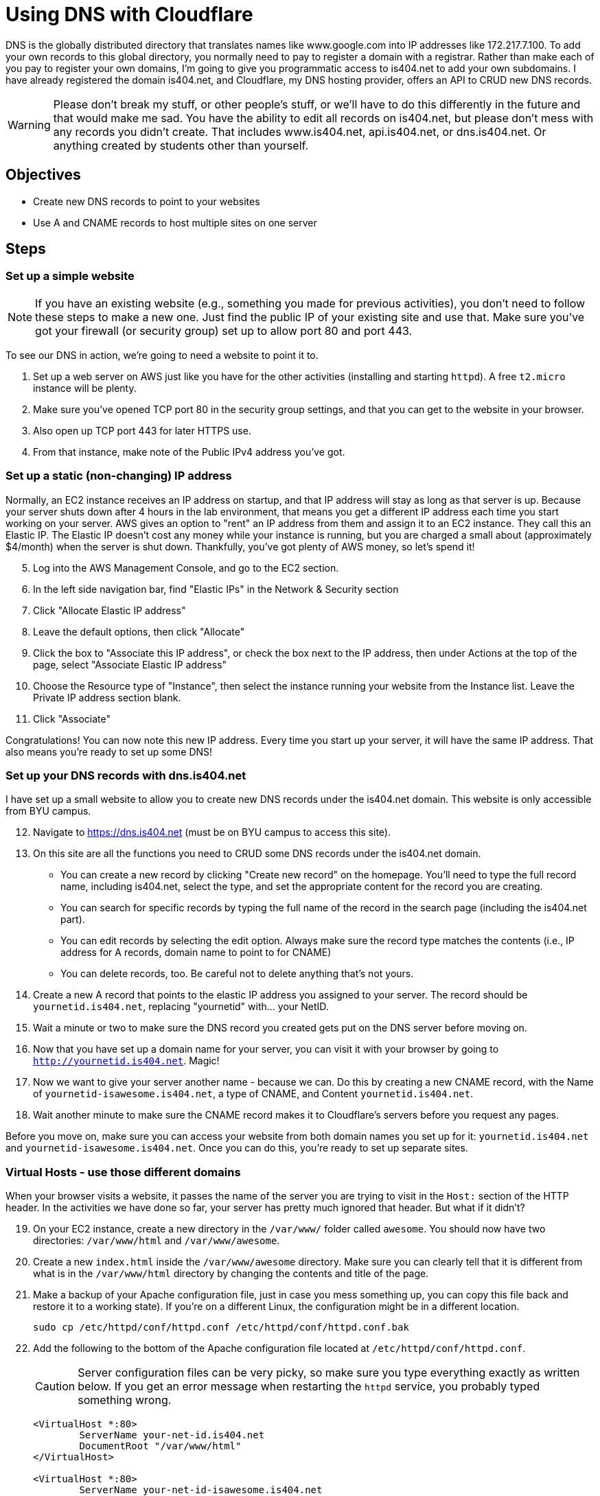 = Using DNS with Cloudflare
ifndef::bound[:imagesdir: figs]
:icons: font
:source-highlighter: rouge
:rouge-style: github
ifdef::env-github[]
:tip-caption: :bulb:
:note-caption: :information_source:
:important-caption: :heavy_exclamation_mark:
:caution-caption: :fire:
:warning-caption: :warning:
endif::[]
:experimental:

DNS is the globally distributed directory that translates names like www.google.com into IP addresses like 172.217.7.100.
To add your own records to this global directory, you normally need to pay to register a domain with a registrar.
Rather than make each of you pay to register your own domains, I'm going to give you programmatic access to is404.net to add your own subdomains.
I have already registered the domain is404.net, and Cloudflare, my DNS hosting provider, offers an API to CRUD new DNS records.

WARNING: Please don't break my stuff, or other people's stuff, or we'll have to do this differently in the future and that would make me sad.
You have the ability to edit all records on is404.net, but please don't mess with any records you didn't create.
That includes www.is404.net, api.is404.net, or dns.is404.net. Or anything created by students other than yourself.


== Objectives
* Create new DNS records to point to your websites
* Use A and CNAME records to host multiple sites on one server

== Steps

=== Set up a simple website

NOTE: If you have an existing website (e.g., something you made for previous activities), you don't need to follow these steps to make a new one. Just find the public IP of your existing site and use that. Make sure you've got your firewall (or security group) set up to allow port 80 and port 443.

To see our DNS in action, we're going to need a website to point it to. 

. Set up a web server on AWS just like you have for the other activities (installing and starting `httpd`). 
A free `t2.micro` instance will be plenty.
. Make sure you've opened TCP port 80 in the security group settings, and that you can get to the website in your browser.
. Also open up TCP port 443 for later HTTPS use.
. From that instance, make note of the Public IPv4 address you've got.

=== Set up a static (non-changing) IP address
Normally, an EC2 instance receives an IP address on startup, and that IP address will stay as long as that server is up. 
Because your server shuts down after 4 hours in the lab environment, that means you get a different IP address each time you start working on your server.
AWS gives an option to "rent" an IP address from them and assign it to an EC2 instance. 
They call this an Elastic IP. 
The Elastic IP doesn't cost any money while your instance is running, but you are charged a small about (approximately $4/month) when the server is shut down.
Thankfully, you've got plenty of AWS money, so let's spend it!

[start=5]
. Log into the AWS Management Console, and go to the EC2 section.
. In the left side navigation bar, find "Elastic IPs" in the Network & Security section
. Click "Allocate Elastic IP address"
. Leave the default options, then click "Allocate"
. Click the box to "Associate this IP address", or check the box next to the IP address, then under Actions at the top of the page, select "Associate Elastic IP address"
. Choose the Resource type of "Instance", then select the instance running your website from the Instance list. Leave the Private IP address section blank.
. Click "Associate"

Congratulations! 
You can now note this new IP address. 
Every time you start up your server, it will have the same IP address. 
That also means you're ready to set up some DNS!

=== Set up your DNS records with dns.is404.net
I have set up a small website to allow you to create new DNS records under the is404.net domain.
This website is only accessible from BYU campus.

[start=12]
. Navigate to https://dns.is404.net (must be on BYU campus to access this site).
. On this site are all the functions you need to CRUD some DNS records under the is404.net domain.
** You can create a new record by clicking "Create new record" on the homepage. You'll need to type the full record name, including is404.net, select the type, and set the appropriate content for the record you are creating.
** You can search for specific records by typing the full name of the record in the search page (including the is404.net part).
** You can edit records by selecting the edit option. Always make sure the record type matches the contents (i.e., IP address for A records, domain name to point to for CNAME)
** You can delete records, too. Be careful not to delete anything that's not yours.
. Create a new A record that points to the elastic IP address you assigned to your server. The record should be `yournetid.is404.net`, replacing "yournetid" with... your NetID.
. Wait a minute or two to make sure the DNS record you created gets put on the DNS server before moving on.
. Now that you have set up a domain name for your server, you can visit it with your browser by going to `http://yournetid.is404.net`. Magic!
. Now we want to give your server another name - because we can. Do this by creating a new CNAME record, with the Name of `yournetid-isawesome.is404.net`, a type of CNAME, and Content `yournetid.is404.net`.
. Wait another minute to make sure the CNAME record makes it to Cloudflare's servers before you request any pages.

Before you move on, make sure you can access your website from both domain names you set up for it: `yournetid.is404.net` and `yournetid-isawesome.is404.net`. Once you can do this, you're ready to set up separate sites.

=== Virtual Hosts - use those different domains

When your browser visits a website, it passes the name of the server you are trying to visit in the `Host:` section of the HTTP header.
In the activities we have done so far, your server has pretty much ignored that header. 
But what if it didn't?

[start=19]
. On your EC2 instance, create a new directory in the `/var/www/` folder called `awesome`. You should now have two directories: `/var/www/html` and `/var/www/awesome`.
. Create a new `index.html` inside the `/var/www/awesome` directory. Make sure you can clearly tell that it is different from what is in the `/var/www/html` directory by changing the contents and title of the page.
. Make a backup of your Apache configuration file, just in case you mess something up, you can copy this file back and restore it to a working state). If you're on a different Linux, the configuration might be in a different location.
+
[source,console]
----
sudo cp /etc/httpd/conf/httpd.conf /etc/httpd/conf/httpd.conf.bak
----

. Add the following to the bottom of the Apache configuration file located at `/etc/httpd/conf/httpd.conf`.
+
CAUTION: Server configuration files can be very picky, so make sure you type everything exactly as written below. If you get an error message when restarting the `httpd` service, you probably typed something wrong.

+
----
<VirtualHost *:80>
        ServerName your-net-id.is404.net
        DocumentRoot "/var/www/html"
</VirtualHost>

<VirtualHost *:80>
        ServerName your-net-id-isawesome.is404.net
        DocumentRoot "/var/www/awesome"
</VirtualHost>
----

. Restart the `httpd` service to tell Apache to use the new configuration (`sudo systemctl restart httpd`). If it gives an error message, you need to fix the configuration.
. Now you can visit `yournetid.is404.net` and `yournetid-isawesome.is404.net` and see two different websites hosted on the same server. You may need to refresh the page on the awesome site to have it refresh.
. While you're there, scroll through the Apache configuration and see if you can tell what other parts of the configuration do.



=== OPTIONAL - Set up DNS through the Cloudflare API
This section presents information about how to use the Cloudflare API to directly set and edit DNS records.
This API is used by the dns.is404.net website to make its changes, but you can also interact directly through Postman.

To create a DNS A record that points to your site, you'll need (a) your public IP address, (b) the auth token for Cloudflare (on LearningSuite), (c) the Zone ID for is404.net (`17ed37c3a70df401d89510fd4731ebe2`), and (d) Postman.
Full documentation for the Cloudflare DNS API is available at their website: https://api.cloudflare.com/#dns-records-for-a-zone-properties.

==== Setting up the Postman Collection
First, create a new Collection in Postman to manage all of our DNS requests.

. In the Collections pane, click the small `+` icon to create a new Collection. 
I named mine Cloudflare DNS by right-clicking on the new collection and selecting Rename.
You can call yours whatever you like.

Next we're going to set up authentication for all requests in the collection. 

[start=5]
. By doing this, Postman will add information to the HTTP Header of each request to authorize your request.
. Click on the collection title and select the Authorization header.
. Choose the Authorization Type of Bearer Token, then put in the token from LearningSuite (starts with `G6q`...)

One more piece of setup: We're going to create a URL variable for the collection so that we don't have to type the same long URL over and over again.

[start=8]
. Go to the Variables tab of the Collection settings.
. Create a new Variable with a name of `URL` and a value of `https://api.cloudflare.com/client/v4/zones/17ed37c3a70df401d89510fd4731ebe2/dns_records`

IMPORTANT: Once you create the variable and add the bearer token, you need to save the changes to the collection with Ctrl+S or Command+S so those new attributes will be used in your requests.

==== Listing DNS Records
The first Cloudflare request we're going to do is just to list out all of the DNS records on the is404.net domain.

[start=10]
. Create a new request in your collection.
. Make it a `GET` request.
. In the URL portion of the request, put `{{URL}}` to use that variable as the URL to request.
. Hit Send to send the request, then look below to see the list of results. 
Most importantly, for each result you can see the `name`, which is the DNS record name; the `type`, which includes A, CNAME, and other types of records; the `content`, which shows what the record will return; and the `ttl` for time to live.
Much of the rest of the information is Cloudflare-specific, and you can ignore it. 

==== Creating DNS records

===== Create an A record
Now that you can see what records are there, let's make an A record to point to your site.

[start=14]
. Create a new request in your collection
. Make it a `POST` request to the `{{URL}}` variable URL.
. In the Body of the request, add the following as JSON, substituting your netID in the "name", and your IP address in the "content".
+
[source,json]
----
{
    "type": "A",
    "name": "your-netid-here",
    "content": "52.24.163.220",
    "ttl": "60"
}
----
. Copy the "id" of the record that was created so that you can edit or delete the record later. Paste it somewhere you will be able to get it again if needed.
. You should see that the "name" of the record you created is your-netid.is404.net. 
. Open your-netid.is404.net in your browser (make sure you go to the `http` site for now)

===== Create a CNAME record
Once you have an A record, you can create a CNAME record that points to it. 
CNAME records allow you to have multiple names pointing to the same server, while keeping the IP address updated in just one record.

[start=20]
. Re-use the same `POST` request you used to create the A record, but update the JSON in the Body to look like this (note the updated type, name, and content):
+
[source,json]
----
{
    "type": "CNAME",
    "name": "your-net-id-isawesome",
    "content": "your-net-id.is404.net",
    "ttl": "60"
}
----
. Once again, note the ID of the record that was created so you can update the record in the future if needed.
. Visit the new domain you created (your-net-id-isawesome.is404.net) and confirm that you can visit the site (with `http`)

